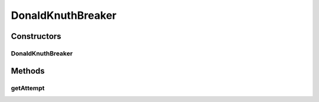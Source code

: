 .. java:import:: java.util ArrayList

.. java:import:: java.util List

.. java:import:: it.unicam.cs.pa.mastermind.gamecore ColorPegs

DonaldKnuthBreaker
==================

.. java:package:: it.unicam.cs.pa.mastermind.players
   :noindex:

.. java:type:: public class DonaldKnuthBreaker extends CodeBreaker

   Estensione di \ ``CodeBreaker``\  mirata ad una gestione del comportamento è basato sull'algoritmo di risoluzione teorizzato dal matematico Donald Knuth, il quale attesta di risolvere il gioco del Mastermind in cinque mosse al massimo mediante una precisa serie di passaggi.

   :author: Francesco Pio Stelluti, Francesco Coppola

Constructors
------------
DonaldKnuthBreaker
^^^^^^^^^^^^^^^^^^

.. java:constructor:: public DonaldKnuthBreaker(int seqLength, int attempts)
   :outertype: DonaldKnuthBreaker

Methods
-------
getAttempt
^^^^^^^^^^

.. java:method:: @Override public List<ColorPegs> getAttempt()
   :outertype: DonaldKnuthBreaker

